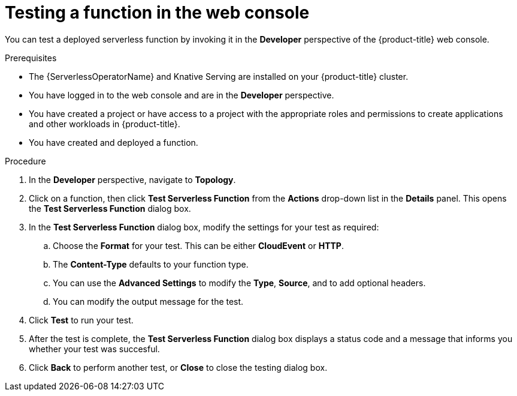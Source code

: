 // Module included in the following assemblies:
//
// * serverless/functions/serverless-functions-getting-started.adoc

:_content-type: PROCEDURE
[id="odc-invoke-serverless-function_{context}"]
= Testing a function in the web console

You can test a deployed serverless function by invoking it in the *Developer* perspective of the {product-title} web console.

.Prerequisites

* The {ServerlessOperatorName} and Knative Serving are installed on your {product-title} cluster.
* You have logged in to the web console and are in the *Developer* perspective.
* You have created a project or have access to a project with the appropriate roles and permissions to create applications and other workloads in {product-title}.
* You have created and deployed a function.

.Procedure

. In the *Developer* perspective, navigate to *Topology*.
. Click on a function, then click *Test Serverless Function* from the *Actions* drop-down list in the *Details* panel. This opens the *Test Serverless Function* dialog box.

. In the *Test Serverless Function* dialog box, modify the settings for your test as required:

.. Choose the *Format* for your test. This can be either *CloudEvent* or *HTTP*.
.. The *Content-Type* defaults to your function type.
.. You can use the *Advanced Settings* to modify the *Type*, *Source*, and to add optional headers.
.. You can modify the output message for the test.

. Click *Test* to run your test.
. After the test is complete, the *Test Serverless Function* dialog box displays a status code and a message that informs you whether your test was succesful.
. Click *Back* to perform another test, or *Close* to close the testing dialog box.

